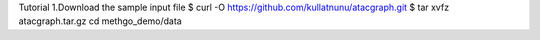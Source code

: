 Tutorial
1.Download the sample input file
$ curl -O https://github.com/kullatnunu/atacgraph.git
$ tar xvfz atacgraph.tar.gz
cd methgo_demo/data
